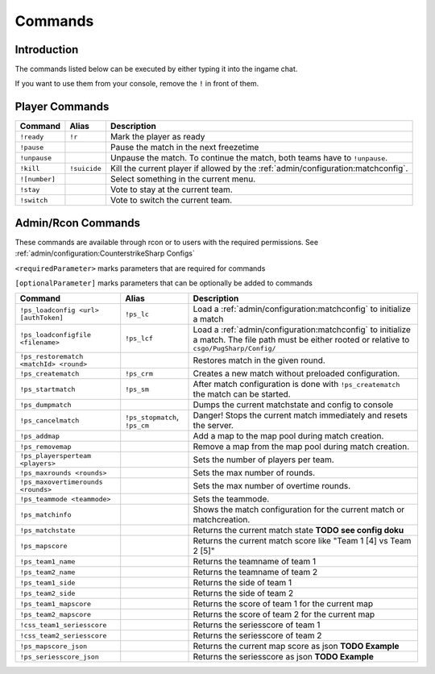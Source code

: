 Commands
==================================================

Introduction
----------------------------------------
The commands listed below can be executed by either typing it into the ingame chat.

If you want to use them from your console, remove the ``!`` in front of them.


Player Commands
----------------------------------------

+---------------+--------------+-----------------------------------------------------------------------------------+
|    Command    |    Alias     |                                    Description                                    |
+===============+==============+===================================================================================+
| ``!ready``    | ``!r``       | Mark the player as ready                                                          |
+---------------+--------------+-----------------------------------------------------------------------------------+
| ``!pause``    |              | Pause the match in the next freezetime                                            |
+---------------+--------------+-----------------------------------------------------------------------------------+
| ``!unpause``  |              | Unpause the match. To continue the match, both teams have to ``!unpause``.        |
+---------------+--------------+-----------------------------------------------------------------------------------+
| ``!kill``     | ``!suicide`` | Kill the current player if allowed by the :ref:`admin/configuration:matchconfig`. |
+---------------+--------------+-----------------------------------------------------------------------------------+
| ``![number]`` |              | Select something in the current menu.                                             |
+---------------+--------------+-----------------------------------------------------------------------------------+
| ``!stay``     |              | Vote to stay at the current team.                                                 |
+---------------+--------------+-----------------------------------------------------------------------------------+
| ``!switch``   |              | Vote to switch the current team.                                                  |
+---------------+--------------+-----------------------------------------------------------------------------------+


Admin/Rcon Commands
-------------------

These commands are available through rcon or to users with the required permissions. See :ref:`admin/configuration:CounterstrikeSharp Configs`

``<requiredParameter>`` marks parameters that are required for commands

``[optionalParameter]`` marks parameters that can be optionally be added to commands

+----------------------------------------+-------------------------------+---------------------------------------------------------------------------------------------------------------------------------------------------+
|                Command                 |             Alias             |                                                                    Description                                                                    |
+========================================+===============================+===================================================================================================================================================+
| ``!ps_loadconfig <url> [authToken]``   | ``!ps_lc``                    | Load a :ref:`admin/configuration:matchconfig` to initialize a match                                                                               |
+----------------------------------------+-------------------------------+---------------------------------------------------------------------------------------------------------------------------------------------------+
| ``!ps_loadconfigfile <filename>``      | ``!ps_lcf``                   | Load a :ref:`admin/configuration:matchconfig` to initialize a match. The file path must be either rooted or relative to ``csgo/PugSharp/Config/`` |
+----------------------------------------+-------------------------------+---------------------------------------------------------------------------------------------------------------------------------------------------+
| ``!ps_restorematch <matchId> <round>`` |                               | Restores match in the given round.                                                                                                                |
+----------------------------------------+-------------------------------+---------------------------------------------------------------------------------------------------------------------------------------------------+
| ``!ps_creatematch``                    | ``!ps_crm``                   | Creates a new match without preloaded configuration.                                                                                              |
+----------------------------------------+-------------------------------+---------------------------------------------------------------------------------------------------------------------------------------------------+
| ``!ps_startmatch``                     | ``!ps_sm``                    | After match configuration is done with ``!ps_creatematch`` the match can be started.                                                              |
+----------------------------------------+-------------------------------+---------------------------------------------------------------------------------------------------------------------------------------------------+
| ``!ps_dumpmatch``                      |                               | Dumps the current matchstate and config to console                                                                                                |
+----------------------------------------+-------------------------------+---------------------------------------------------------------------------------------------------------------------------------------------------+
| ``!ps_cancelmatch``                    | ``!ps_stopmatch``, ``!ps_cm`` | Danger! Stops the current match immediately and resets the server.                                                                                |
+----------------------------------------+-------------------------------+---------------------------------------------------------------------------------------------------------------------------------------------------+
| ``!ps_addmap``                         |                               | Add a map to the map pool during match creation.                                                                                                  |
+----------------------------------------+-------------------------------+---------------------------------------------------------------------------------------------------------------------------------------------------+
| ``!ps_removemap``                      |                               | Remove a map from the map pool during match creation.                                                                                             |
+----------------------------------------+-------------------------------+---------------------------------------------------------------------------------------------------------------------------------------------------+
| ``!ps_playersperteam <players>``       |                               | Sets the number of players per team.                                                                                                              |
+----------------------------------------+-------------------------------+---------------------------------------------------------------------------------------------------------------------------------------------------+
| ``!ps_maxrounds <rounds>``             |                               | Sets the max number of rounds.                                                                                                                    |
+----------------------------------------+-------------------------------+---------------------------------------------------------------------------------------------------------------------------------------------------+
| ``!ps_maxovertimerounds <rounds>``     |                               | Sets the max number of overtime rounds.                                                                                                           |
+----------------------------------------+-------------------------------+---------------------------------------------------------------------------------------------------------------------------------------------------+
| ``!ps_teammode <teammode>``            |                               | Sets the teammode.                                                                                                                                |
+----------------------------------------+-------------------------------+---------------------------------------------------------------------------------------------------------------------------------------------------+
| ``!ps_matchinfo``                      |                               | Shows the match configuration for the current match or matchcreation.                                                                             |
+----------------------------------------+-------------------------------+---------------------------------------------------------------------------------------------------------------------------------------------------+
| ``!ps_matchstate``                     |                               | Returns the current match state **TODO see config doku**                                                                                          |
+----------------------------------------+-------------------------------+---------------------------------------------------------------------------------------------------------------------------------------------------+
| ``!ps_mapscore``                       |                               | Returns the current match score like "Team 1 [4] vs Team 2 [5]"                                                                                   |
+----------------------------------------+-------------------------------+---------------------------------------------------------------------------------------------------------------------------------------------------+
| ``!ps_team1_name``                     |                               | Returns the teamname of team 1                                                                                                                    |
+----------------------------------------+-------------------------------+---------------------------------------------------------------------------------------------------------------------------------------------------+
| ``!ps_team2_name``                     |                               | Returns the teamname of team 2                                                                                                                    |
+----------------------------------------+-------------------------------+---------------------------------------------------------------------------------------------------------------------------------------------------+
| ``!ps_team1_side``                     |                               | Returns the side of team 1                                                                                                                        |
+----------------------------------------+-------------------------------+---------------------------------------------------------------------------------------------------------------------------------------------------+
| ``!ps_team2_side``                     |                               | Returns the side of team 2                                                                                                                        |
+----------------------------------------+-------------------------------+---------------------------------------------------------------------------------------------------------------------------------------------------+
| ``!ps_team1_mapscore``                 |                               | Returns the score of team 1 for the current map                                                                                                   |
+----------------------------------------+-------------------------------+---------------------------------------------------------------------------------------------------------------------------------------------------+
| ``!ps_team2_mapscore``                 |                               | Returns the score of team 2 for the current map                                                                                                   |
+----------------------------------------+-------------------------------+---------------------------------------------------------------------------------------------------------------------------------------------------+
| ``!css_team1_seriesscore``             |                               | Returns the seriesscore of team 1                                                                                                                 |
+----------------------------------------+-------------------------------+---------------------------------------------------------------------------------------------------------------------------------------------------+
| ``!css_team2_seriesscore``             |                               | Returns the seriesscore of team 2                                                                                                                 |
+----------------------------------------+-------------------------------+---------------------------------------------------------------------------------------------------------------------------------------------------+
| ``!ps_mapscore_json``                  |                               | Returns the current map score as json  **TODO Example**                                                                                           |
+----------------------------------------+-------------------------------+---------------------------------------------------------------------------------------------------------------------------------------------------+
| ``!ps_seriesscore_json``               |                               | Returns the seriesscore as json **TODO Example**                                                                                                  |
+----------------------------------------+-------------------------------+---------------------------------------------------------------------------------------------------------------------------------------------------+